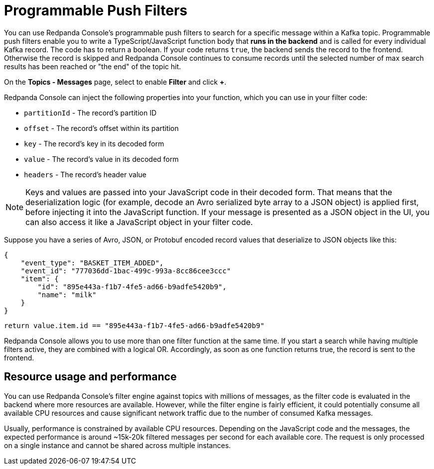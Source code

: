 = Programmable Push Filters
:description: Learn how to filter Kafka messages in Redpanda Console based on your provided JavaScript code.
:page-aliases: console:features/programmable-push-filters.adoc

You can use Redpanda Console's programmable push filters to search for a specific message within a Kafka topic.
Programmable push filters enable you to write a TypeScript/JavaScript function body that *runs in the backend* and is called for
every individual Kafka record. The code has to return a boolean. If your code returns `true`, the backend sends the record to the frontend.
Otherwise the record is skipped and Redpanda Console continues to consume records until the selected number
of max search results has been reached or "the end" of the topic hit.

On the *Topics - Messages* page, select to enable *Filter* and click *+*.

Redpanda Console can inject the following properties into your function, which you can use in your filter code:

* `partitionId` - The record's partition ID
* `offset` - The record's offset within its partition
* `key` - The record's key in its decoded form
* `value` - The record's value in its decoded form
* `headers` - The record's header value

NOTE: Keys and values are passed into your JavaScript code in their decoded form. That means that the
deserialization logic (for example, decode an Avro serialized byte array to a JSON object) is applied first, before injecting it into
the JavaScript function. If your message is presented as a JSON object in the UI, you can also access it
like a JavaScript object in your filter code.

Suppose you have a series of Avro, JSON, or Protobuf encoded record values that deserialize to JSON objects like this:

[,json]
----
{
    "event_type": "BASKET_ITEM_ADDED",
    "event_id": "777036dd-1bac-499c-993a-8cc86cee3ccc"
    "item": {
        "id": "895e443a-f1b7-4fe5-ad66-b9adfe5420b9",
        "name": "milk"
    }
}
----

[,ts]
----
return value.item.id == "895e443a-f1b7-4fe5-ad66-b9adfe5420b9"
----

Redpanda Console allows you to use more than one filter function at the same time. If you start a search while having multiple
filters active, they are combined with a logical OR. Accordingly, as soon as one function returns true, the record is sent
to the frontend.

== Resource usage and performance

You can use Redpanda Console's filter engine against topics with millions of messages, as the filter code is evaluated in the backend
where more resources are available. However, while the filter engine is fairly efficient, it could potentially consume all available CPU
resources and cause significant network traffic due to the number of consumed Kafka messages.

Usually, performance is constrained by available CPU resources. Depending on the JavaScript code and the messages, the expected
performance is around ~15k-20k filtered messages per second for each available core. The request is only processed on a single instance and
cannot be shared across multiple instances.